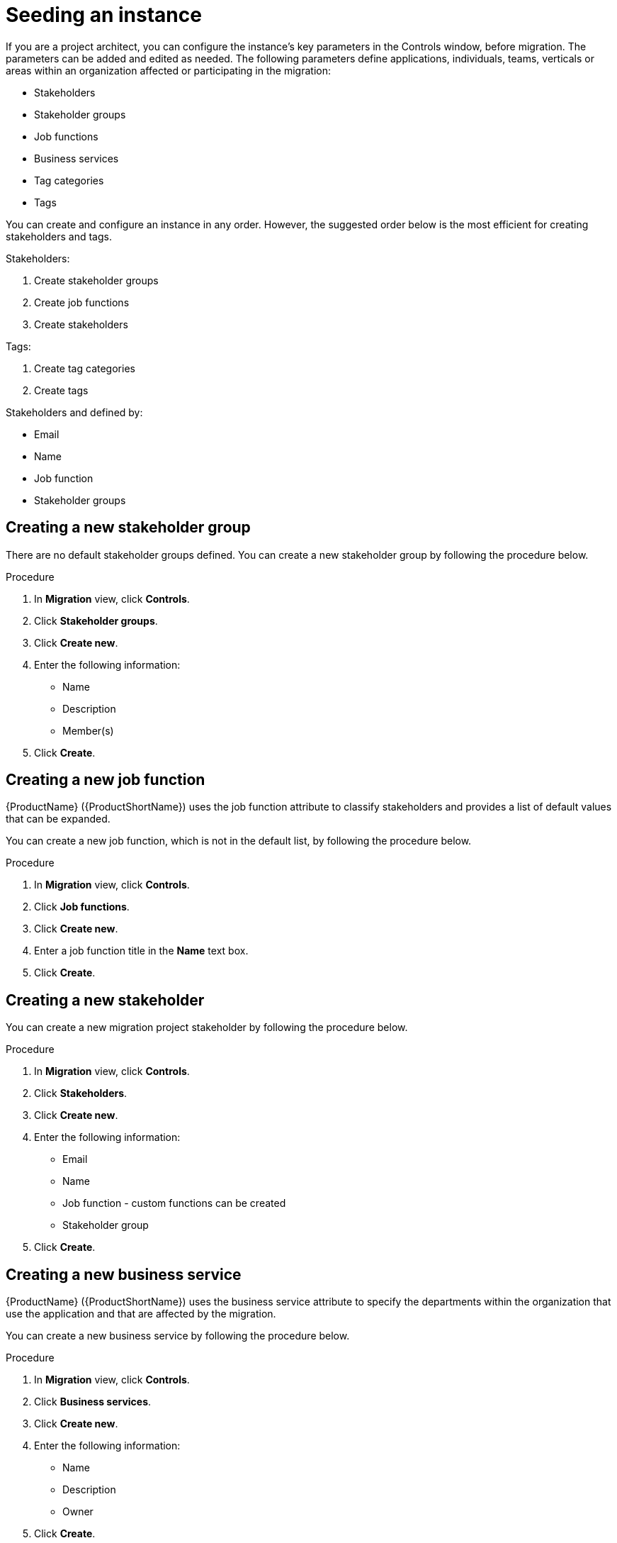 // Module included in the following assemblies:
//
// * docs/rules-development-guide/master.adoc

:_content-type: PROCEDURE
[id="mta-web-seeding-instances_{context}"]
= Seeding an instance

If you are a project architect, you can configure the instance's key parameters in the Controls window, before migration. The parameters can be added and edited as needed.
The following parameters define applications, individuals, teams, verticals or areas within an organization affected or participating in the migration:

* Stakeholders
* Stakeholder groups
* Job functions
* Business services
* Tag categories
* Tags

You can create and configure an instance in any order. However, the suggested order below is the most efficient for creating stakeholders and tags.

Stakeholders:

. Create stakeholder groups
. Create job functions
. Create stakeholders

Tags:

. Create tag categories
. Create tags

Stakeholders and defined by:

* Email
* Name
* Job function
* Stakeholder groups

== Creating a new stakeholder group

There are no default stakeholder groups defined. You can create a new stakeholder group by following the procedure below.

.Procedure

. In *Migration* view, click *Controls*.
. Click *Stakeholder groups*.
. Click *Create new*.
. Enter the following information:
** Name
** Description
** Member(s)
. Click *Create*.

== Creating a new job function

{ProductName} ({ProductShortName}) uses the job function attribute to classify stakeholders and provides a list of default values that can be expanded.

You can create a new job function, which is not in the default list, by following the procedure below.

.Procedure

. In *Migration* view, click *Controls*.
. Click *Job functions*.
. Click *Create new*.
. Enter a job function title in the *Name* text box.
. Click *Create*.

== Creating a new stakeholder

You can create a new migration project stakeholder by following the procedure below.

.Procedure

. In *Migration* view, click *Controls*.
. Click *Stakeholders*.
. Click *Create new*.
. Enter the following information:
** Email
** Name
** Job function - custom functions can be created
** Stakeholder group
. Click *Create*.

== Creating a new business service

{ProductName} ({ProductShortName}) uses the business service attribute to specify the departments within the organization that use the application and that are affected by the migration.

You can create a new business service by following the procedure below.

.Procedure

. In *Migration* view, click *Controls*.
. Click *Business services*.
. Click *Create new*.
. Enter the following information:
** Name
** Description
** Owner
. Click *Create*.

== Creating new tag categories

{ProductName} ({ProductShortName}) uses tags in multiple categories and provides a list of default values. You can create a new tag category by following the procedure below.

.Procedure

. In *Migration* view, click *Controls*.
. Click *Tags*.
. Click *Create tag category*.
. Enter the following information:
** Name
** Rank - the order in which the tags appear on the applications
** Color
. Click *Create*.

=== Creating new tags

You can create a new tag, which is not in the default list, by following the procedure below.

.Procedure

. In *Migration* view, click *Controls*.
. Click *Tags*.
. Click *Create tag*.
. Enter the following information:
** Name
** Tag category
. Click *Create*.
